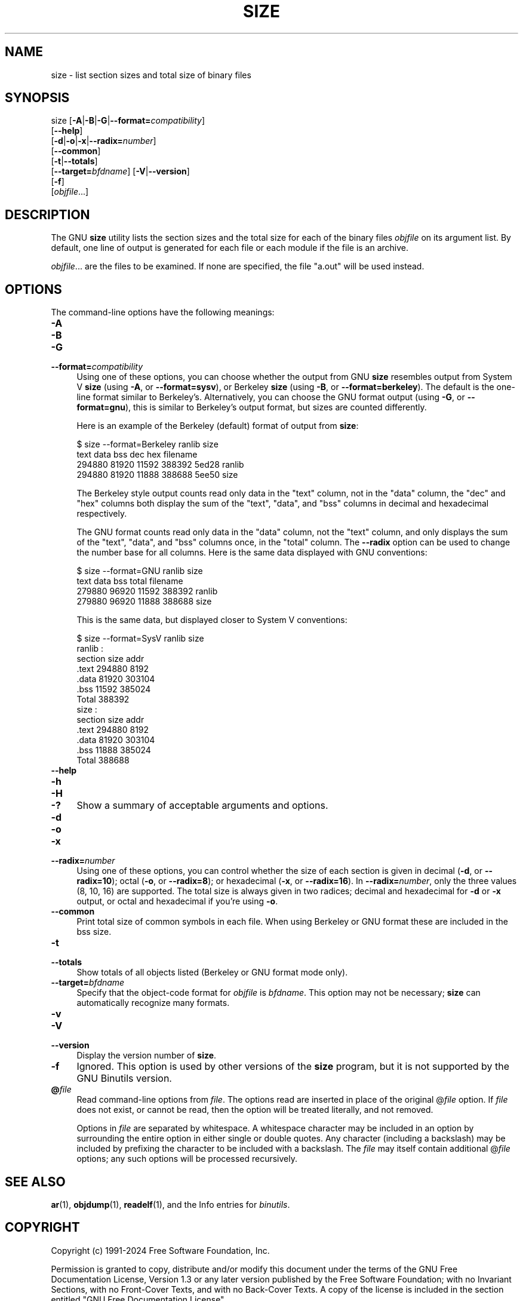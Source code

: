 .\" -*- mode: troff; coding: utf-8 -*-
.\" Automatically generated by Pod::Man 5.01 (Pod::Simple 3.45)
.\"
.\" Standard preamble:
.\" ========================================================================
.de Sp \" Vertical space (when we can't use .PP)
.if t .sp .5v
.if n .sp
..
.de Vb \" Begin verbatim text
.ft CW
.nf
.ne \\$1
..
.de Ve \" End verbatim text
.ft R
.fi
..
.\" \*(C` and \*(C' are quotes in nroff, nothing in troff, for use with C<>.
.ie n \{\
.    ds C` ""
.    ds C' ""
'br\}
.el\{\
.    ds C`
.    ds C'
'br\}
.\"
.\" Escape single quotes in literal strings from groff's Unicode transform.
.ie \n(.g .ds Aq \(aq
.el       .ds Aq '
.\"
.\" If the F register is >0, we'll generate index entries on stderr for
.\" titles (.TH), headers (.SH), subsections (.SS), items (.Ip), and index
.\" entries marked with X<> in POD.  Of course, you'll have to process the
.\" output yourself in some meaningful fashion.
.\"
.\" Avoid warning from groff about undefined register 'F'.
.de IX
..
.nr rF 0
.if \n(.g .if rF .nr rF 1
.if (\n(rF:(\n(.g==0)) \{\
.    if \nF \{\
.        de IX
.        tm Index:\\$1\t\\n%\t"\\$2"
..
.        if !\nF==2 \{\
.            nr % 0
.            nr F 2
.        \}
.    \}
.\}
.rr rF
.\" ========================================================================
.\"
.IX Title "SIZE 1"
.TH SIZE 1 2024-01-11 binutils-2.41.50 "GNU Development Tools"
.\" For nroff, turn off justification.  Always turn off hyphenation; it makes
.\" way too many mistakes in technical documents.
.if n .ad l
.nh
.SH NAME
size \- list section sizes and total size of binary files
.SH SYNOPSIS
.IX Header "SYNOPSIS"
size [\fB\-A\fR|\fB\-B\fR|\fB\-G\fR|\fB\-\-format=\fR\fIcompatibility\fR]
     [\fB\-\-help\fR]
     [\fB\-d\fR|\fB\-o\fR|\fB\-x\fR|\fB\-\-radix=\fR\fInumber\fR]
     [\fB\-\-common\fR]
     [\fB\-t\fR|\fB\-\-totals\fR]
     [\fB\-\-target=\fR\fIbfdname\fR] [\fB\-V\fR|\fB\-\-version\fR]
     [\fB\-f\fR]
     [\fIobjfile\fR...]
.SH DESCRIPTION
.IX Header "DESCRIPTION"
The GNU \fBsize\fR utility lists the section sizes and the total
size for each of the binary files \fIobjfile\fR on its argument list.
By default, one line of output is generated for each file or each
module if the file is an archive.
.PP
\&\fIobjfile\fR... are the files to be examined.  If none are
specified, the file \f(CW\*(C`a.out\*(C'\fR will be used instead.
.SH OPTIONS
.IX Header "OPTIONS"
The command-line options have the following meanings:
.IP \fB\-A\fR 4
.IX Item "-A"
.PD 0
.IP \fB\-B\fR 4
.IX Item "-B"
.IP \fB\-G\fR 4
.IX Item "-G"
.IP \fB\-\-format=\fR\fIcompatibility\fR 4
.IX Item "--format=compatibility"
.PD
Using one of these options, you can choose whether the output from GNU
\&\fBsize\fR resembles output from System V \fBsize\fR (using \fB\-A\fR,
or \fB\-\-format=sysv\fR), or Berkeley \fBsize\fR (using \fB\-B\fR, or
\&\fB\-\-format=berkeley\fR).  The default is the one-line format similar to
Berkeley's.  Alternatively, you can choose the GNU format output
(using \fB\-G\fR, or \fB\-\-format=gnu\fR), this is similar to
Berkeley's output format, but sizes are counted differently.
.Sp
Here is an example of the Berkeley (default) format of output from
\&\fBsize\fR:
.Sp
.Vb 4
\&        $ size \-\-format=Berkeley ranlib size
\&           text    data     bss     dec     hex filename
\&         294880   81920   11592  388392   5ed28 ranlib
\&         294880   81920   11888  388688   5ee50 size
.Ve
.Sp
The Berkeley style output counts read only data in the \f(CW\*(C`text\*(C'\fR
column, not in the \f(CW\*(C`data\*(C'\fR column, the \f(CW\*(C`dec\*(C'\fR and \f(CW\*(C`hex\*(C'\fR
columns both display the sum of the \f(CW\*(C`text\*(C'\fR, \f(CW\*(C`data\*(C'\fR, and
\&\f(CW\*(C`bss\*(C'\fR columns in decimal and hexadecimal respectively.
.Sp
The GNU format counts read only data in the \f(CW\*(C`data\*(C'\fR column, not
the \f(CW\*(C`text\*(C'\fR column, and only displays the sum of the \f(CW\*(C`text\*(C'\fR,
\&\f(CW\*(C`data\*(C'\fR, and \f(CW\*(C`bss\*(C'\fR columns once, in the \f(CW\*(C`total\*(C'\fR column.
The \fB\-\-radix\fR option can be used to change the number base for
all columns.  Here is the same data displayed with GNU conventions:
.Sp
.Vb 4
\&        $ size \-\-format=GNU ranlib size
\&              text       data        bss      total filename
\&            279880      96920      11592     388392 ranlib
\&            279880      96920      11888     388688 size
.Ve
.Sp
This is the same data, but displayed closer to System V conventions:
.Sp
.Vb 7
\&        $ size \-\-format=SysV ranlib size
\&        ranlib  :
\&        section         size         addr
\&        .text         294880         8192
\&        .data          81920       303104
\&        .bss           11592       385024
\&        Total         388392
\&        
\&        
\&        size  :
\&        section         size         addr
\&        .text         294880         8192
\&        .data          81920       303104
\&        .bss           11888       385024
\&        Total         388688
.Ve
.IP \fB\-\-help\fR 4
.IX Item "--help"
.PD 0
.IP \fB\-h\fR 4
.IX Item "-h"
.IP \fB\-H\fR 4
.IX Item "-H"
.IP \fB\-?\fR 4
.IX Item "-?"
.PD
Show a summary of acceptable arguments and options.
.IP \fB\-d\fR 4
.IX Item "-d"
.PD 0
.IP \fB\-o\fR 4
.IX Item "-o"
.IP \fB\-x\fR 4
.IX Item "-x"
.IP \fB\-\-radix=\fR\fInumber\fR 4
.IX Item "--radix=number"
.PD
Using one of these options, you can control whether the size of each
section is given in decimal (\fB\-d\fR, or \fB\-\-radix=10\fR); octal
(\fB\-o\fR, or \fB\-\-radix=8\fR); or hexadecimal (\fB\-x\fR, or
\&\fB\-\-radix=16\fR).  In \fB\-\-radix=\fR\fInumber\fR, only the three
values (8, 10, 16) are supported.  The total size is always given in two
radices; decimal and hexadecimal for \fB\-d\fR or \fB\-x\fR output, or
octal and hexadecimal if you're using \fB\-o\fR.
.IP \fB\-\-common\fR 4
.IX Item "--common"
Print total size of common symbols in each file.  When using Berkeley
or GNU format these are included in the bss size.
.IP \fB\-t\fR 4
.IX Item "-t"
.PD 0
.IP \fB\-\-totals\fR 4
.IX Item "--totals"
.PD
Show totals of all objects listed (Berkeley or GNU format mode only).
.IP \fB\-\-target=\fR\fIbfdname\fR 4
.IX Item "--target=bfdname"
Specify that the object-code format for \fIobjfile\fR is
\&\fIbfdname\fR.  This option may not be necessary; \fBsize\fR can
automatically recognize many formats.
.IP \fB\-v\fR 4
.IX Item "-v"
.PD 0
.IP \fB\-V\fR 4
.IX Item "-V"
.IP \fB\-\-version\fR 4
.IX Item "--version"
.PD
Display the version number of \fBsize\fR.
.IP \fB\-f\fR 4
.IX Item "-f"
Ignored.  This option is used by other versions of the \fBsize\fR
program, but it is not supported by the GNU Binutils version.
.IP \fB@\fR\fIfile\fR 4
.IX Item "@file"
Read command-line options from \fIfile\fR.  The options read are
inserted in place of the original @\fIfile\fR option.  If \fIfile\fR
does not exist, or cannot be read, then the option will be treated
literally, and not removed.
.Sp
Options in \fIfile\fR are separated by whitespace.  A whitespace
character may be included in an option by surrounding the entire
option in either single or double quotes.  Any character (including a
backslash) may be included by prefixing the character to be included
with a backslash.  The \fIfile\fR may itself contain additional
@\fIfile\fR options; any such options will be processed recursively.
.SH "SEE ALSO"
.IX Header "SEE ALSO"
\&\fBar\fR\|(1), \fBobjdump\fR\|(1), \fBreadelf\fR\|(1), and the Info entries for \fIbinutils\fR.
.SH COPYRIGHT
.IX Header "COPYRIGHT"
Copyright (c) 1991\-2024 Free Software Foundation, Inc.
.PP
Permission is granted to copy, distribute and/or modify this document
under the terms of the GNU Free Documentation License, Version 1.3
or any later version published by the Free Software Foundation;
with no Invariant Sections, with no Front-Cover Texts, and with no
Back-Cover Texts.  A copy of the license is included in the
section entitled "GNU Free Documentation License".
